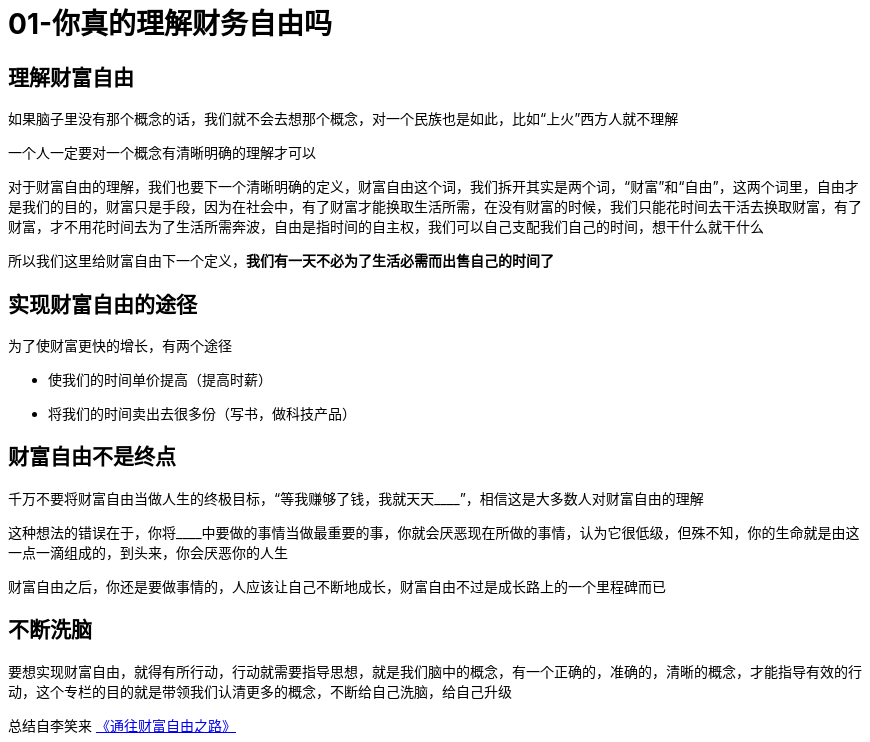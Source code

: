 # 01-你真的理解财务自由吗
:nofooter:

## 理解财富自由

如果脑子里没有那个概念的话，我们就不会去想那个概念，对一个民族也是如此，比如“上火”西方人就不理解

一个人一定要对一个概念有清晰明确的理解才可以

对于财富自由的理解，我们也要下一个清晰明确的定义，财富自由这个词，我们拆开其实是两个词，“财富”和“自由”，这两个词里，自由才是我们的目的，财富只是手段，因为在社会中，有了财富才能换取生活所需，在没有财富的时候，我们只能花时间去干活去换取财富，有了财富，才不用花时间去为了生活所需奔波，自由是指时间的自主权，我们可以自己支配我们自己的时间，想干什么就干什么

所以我们这里给财富自由下一个定义，**我们有一天不必为了生活必需而出售自己的时间了**

## 实现财富自由的途径

为了使财富更快的增长，有两个途径

* 使我们的时间单价提高（提高时薪）
* 将我们的时间卖出去很多份（写书，做科技产品）

## 财富自由不是终点    

千万不要将财富自由当做人生的终极目标，“等我赚够了钱，我就天天____”，相信这是大多数人对财富自由的理解

这种想法的错误在于，你将____中要做的事情当做最重要的事，你就会厌恶现在所做的事情，认为它很低级，但殊不知，你的生命就是由这一点一滴组成的，到头来，你会厌恶你的人生

财富自由之后，你还是要做事情的，人应该让自己不断地成长，财富自由不过是成长路上的一个里程碑而已

## 不断洗脑

要想实现财富自由，就得有所行动，行动就需要指导思想，就是我们脑中的概念，有一个正确的，准确的，清晰的概念，才能指导有效的行动，这个专栏的目的就是带领我们认清更多的概念，不断给自己洗脑，给自己升级

总结自李笑来 link:index.html[《通往财富自由之路》]